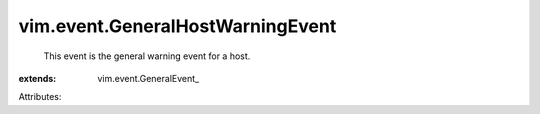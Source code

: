 
vim.event.GeneralHostWarningEvent
=================================
  This event is the general warning event for a host.
:extends: vim.event.GeneralEvent_

Attributes:
